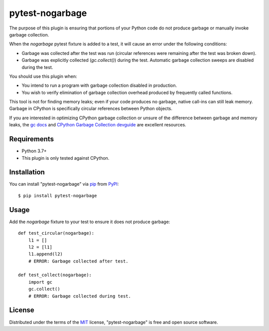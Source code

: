 ================
pytest-nogarbage
================

.. image:: https://img.shields.io/pypi/v/pytest-nogarbage.svg
    :target: https://pypi.org/project/pytest-nogarbage
    :alt: PyPI version

.. image:: https://img.shields.io/pypi/pyversions/pytest-nogarbage.svg
    :target: https://pypi.org/project/pytest-nogarbage
    :alt: Python 3.7+

.. image:: https://img.shields.io/pypi/implementation/pytest-nogarbage.svg
    :target: https://pypi.org/project/pytest-nogarbage
    :alt: CPython

.. image:: https://img.shields.io/pypi/l/pytest-nogarbage.svg
    :target: https://pypi.org/project/pytest-nogarbage
    :alt: MIT License

.. image:: https://travis-ci.org/mvollrath/pytest-nogarbage.svg?branch=master
    :target: https://app.travis-ci.com/github/mvollrath/pytest-nogarbage
    :alt: See Build Status on Travis CI

The purpose of this plugin is ensuring that portions of your Python code do not produce garbage or manually invoke garbage collection.

When the `nogarbage` pytest fixture is added to a test, it will cause an error under the following conditions:

* Garbage was collected after the test was run (circular references were remaining after the test was broken down).
* Garbage was explicitly collected  (`gc.collect()`) during the test.  Automatic garbage collection sweeps are disabled during the test.

You should use this plugin when:

* You intend to run a program with garbage collection disabled in production.
* You wish to verify elimination of garbage collection overhead produced by frequently called functions.

This tool is not for finding memory leaks; even if your code produces no garbage, native call-ins can still leak memory.  Garbage in CPython is specifically circular references between Python objects.

If you are interested in optimizing CPython garbage collection or unsure of the difference between garbage and memory leaks, the `gc docs`_ and `CPython Garbage Collection devguide`_ are excellent resources.

Requirements
------------

* Python 3.7+
* This plugin is only tested against CPython.


Installation
------------

You can install "pytest-nogarbage" via `pip`_ from `PyPI`_::

    $ pip install pytest-nogarbage


Usage
-----

Add the `nogarbage` fixture to your test to ensure it does not produce garbage::

    def test_circular(nogarbage):
        l1 = []
        l2 = [l1]
        l1.append(l2)
        # ERROR: Garbage collected after test.

    def test_collect(nogarbage):
        import gc
        gc.collect()
        # ERROR: Garbage collected during test.


License
-------

Distributed under the terms of the `MIT`_ license, "pytest-nogarbage" is free and open source software.

.. _`MIT`: http://opensource.org/licenses/MIT
.. _`file an issue`: https://github.com/mvollrath/pytest-nogarbage/issues
.. _`tox`: https://tox.readthedocs.io/en/latest/
.. _`pip`: https://pypi.org/project/pip/
.. _`PyPI`: https://pypi.org/project
.. _`gc docs`: https://docs.python.org/3/library/gc.html
.. _`CPython Garbage Collection devguide`: https://devguide.python.org/garbage_collector/

